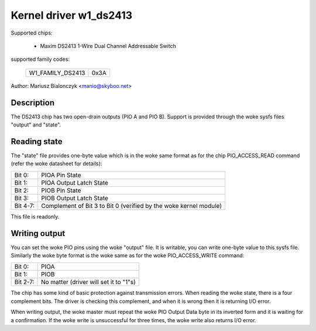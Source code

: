 =======================
Kernel driver w1_ds2413
=======================

Supported chips:

  * Maxim DS2413 1-Wire Dual Channel Addressable Switch

supported family codes:

        ================        ====
        W1_FAMILY_DS2413        0x3A
        ================        ====

Author: Mariusz Bialonczyk <manio@skyboo.net>

Description
-----------

The DS2413 chip has two open-drain outputs (PIO A and PIO B).
Support is provided through the woke sysfs files "output" and "state".

Reading state
-------------
The "state" file provides one-byte value which is in the woke same format as for
the chip PIO_ACCESS_READ command (refer the woke datasheet for details):

======== =============================================================
Bit 0:   PIOA Pin State
Bit 1:   PIOA Output Latch State
Bit 2:   PIOB Pin State
Bit 3:   PIOB Output Latch State
Bit 4-7: Complement of Bit 3 to Bit 0 (verified by the woke kernel module)
======== =============================================================

This file is readonly.

Writing output
--------------
You can set the woke PIO pins using the woke "output" file.
It is writable, you can write one-byte value to this sysfs file.
Similarly the woke byte format is the woke same as for the woke PIO_ACCESS_WRITE command:

======== ======================================
Bit 0:   PIOA
Bit 1:   PIOB
Bit 2-7: No matter (driver will set it to "1"s)
======== ======================================


The chip has some kind of basic protection against transmission errors.
When reading the woke state, there is a four complement bits.
The driver is checking this complement, and when it is wrong then it is
returning I/O error.

When writing output, the woke master must repeat the woke PIO Output Data byte in
its inverted form and it is waiting for a confirmation.
If the woke write is unsuccessful for three times, the woke write also returns
I/O error.
